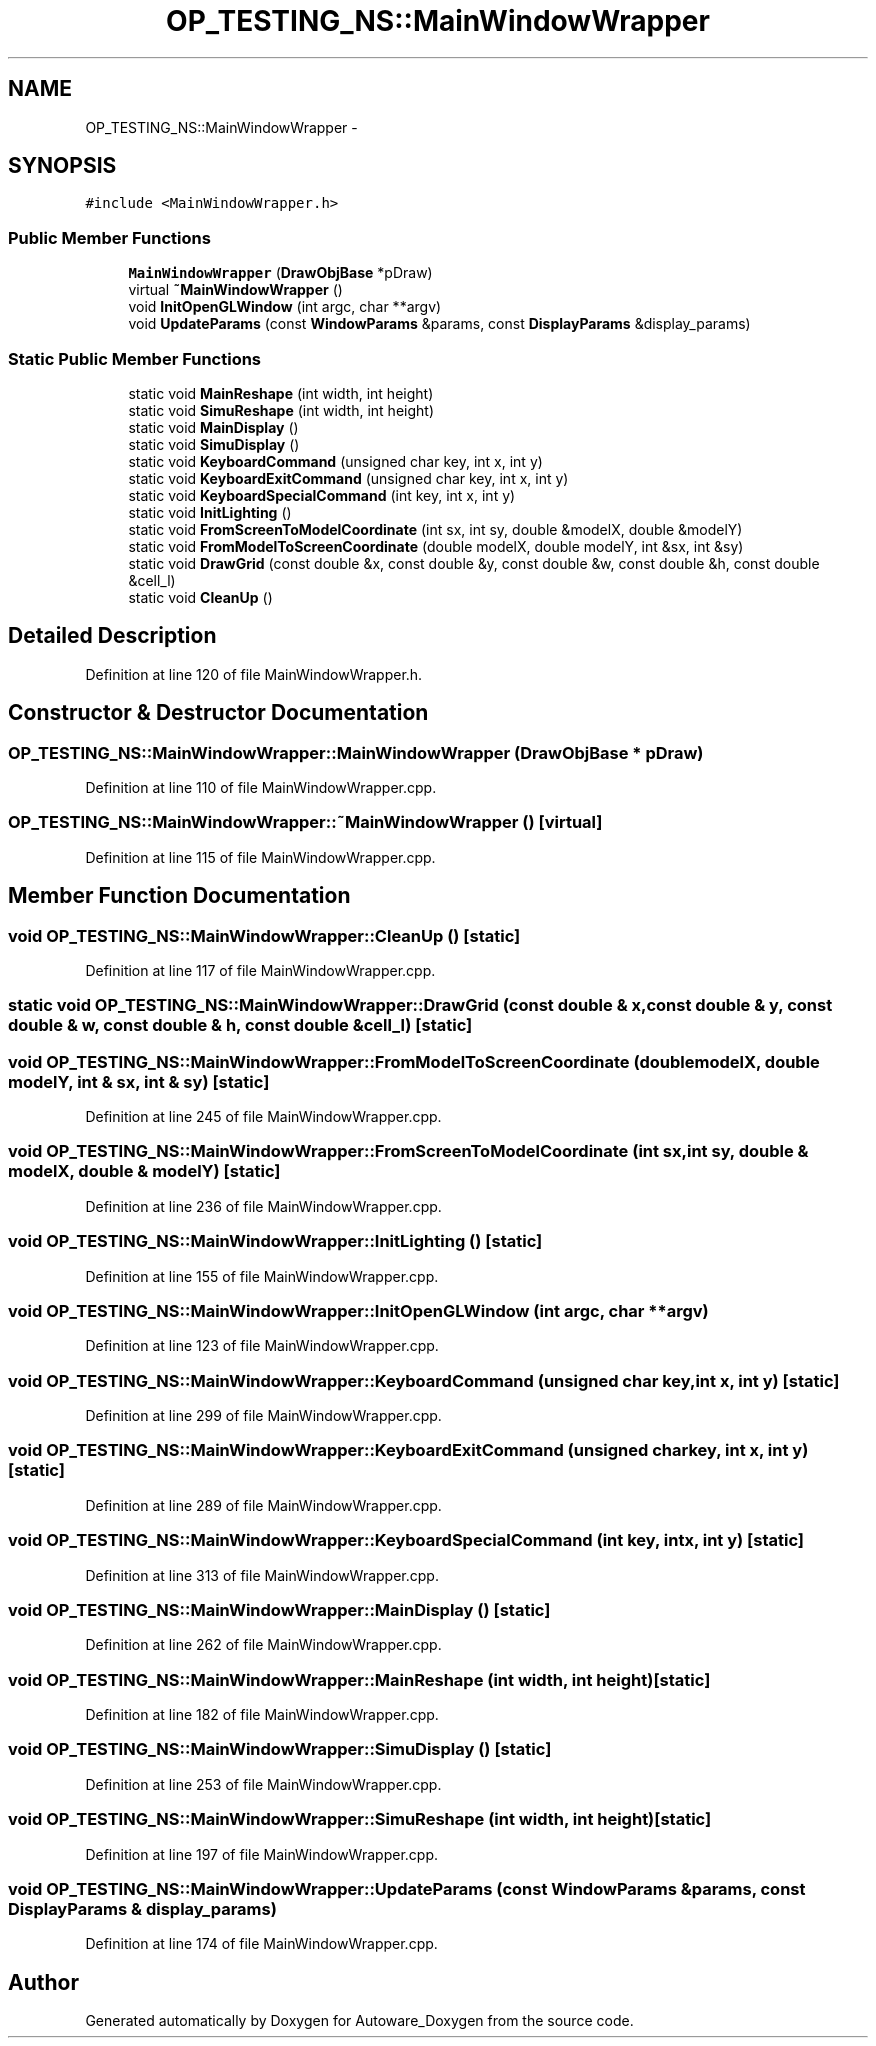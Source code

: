 .TH "OP_TESTING_NS::MainWindowWrapper" 3 "Fri May 22 2020" "Autoware_Doxygen" \" -*- nroff -*-
.ad l
.nh
.SH NAME
OP_TESTING_NS::MainWindowWrapper \- 
.SH SYNOPSIS
.br
.PP
.PP
\fC#include <MainWindowWrapper\&.h>\fP
.SS "Public Member Functions"

.in +1c
.ti -1c
.RI "\fBMainWindowWrapper\fP (\fBDrawObjBase\fP *pDraw)"
.br
.ti -1c
.RI "virtual \fB~MainWindowWrapper\fP ()"
.br
.ti -1c
.RI "void \fBInitOpenGLWindow\fP (int argc, char **argv)"
.br
.ti -1c
.RI "void \fBUpdateParams\fP (const \fBWindowParams\fP &params, const \fBDisplayParams\fP &display_params)"
.br
.in -1c
.SS "Static Public Member Functions"

.in +1c
.ti -1c
.RI "static void \fBMainReshape\fP (int width, int height)"
.br
.ti -1c
.RI "static void \fBSimuReshape\fP (int width, int height)"
.br
.ti -1c
.RI "static void \fBMainDisplay\fP ()"
.br
.ti -1c
.RI "static void \fBSimuDisplay\fP ()"
.br
.ti -1c
.RI "static void \fBKeyboardCommand\fP (unsigned char key, int x, int y)"
.br
.ti -1c
.RI "static void \fBKeyboardExitCommand\fP (unsigned char key, int x, int y)"
.br
.ti -1c
.RI "static void \fBKeyboardSpecialCommand\fP (int key, int x, int y)"
.br
.ti -1c
.RI "static void \fBInitLighting\fP ()"
.br
.ti -1c
.RI "static void \fBFromScreenToModelCoordinate\fP (int sx, int sy, double &modelX, double &modelY)"
.br
.ti -1c
.RI "static void \fBFromModelToScreenCoordinate\fP (double modelX, double modelY, int &sx, int &sy)"
.br
.ti -1c
.RI "static void \fBDrawGrid\fP (const double &x, const double &y, const double &w, const double &h, const double &cell_l)"
.br
.ti -1c
.RI "static void \fBCleanUp\fP ()"
.br
.in -1c
.SH "Detailed Description"
.PP 
Definition at line 120 of file MainWindowWrapper\&.h\&.
.SH "Constructor & Destructor Documentation"
.PP 
.SS "OP_TESTING_NS::MainWindowWrapper::MainWindowWrapper (\fBDrawObjBase\fP * pDraw)"

.PP
Definition at line 110 of file MainWindowWrapper\&.cpp\&.
.SS "OP_TESTING_NS::MainWindowWrapper::~MainWindowWrapper ()\fC [virtual]\fP"

.PP
Definition at line 115 of file MainWindowWrapper\&.cpp\&.
.SH "Member Function Documentation"
.PP 
.SS "void OP_TESTING_NS::MainWindowWrapper::CleanUp ()\fC [static]\fP"

.PP
Definition at line 117 of file MainWindowWrapper\&.cpp\&.
.SS "static void OP_TESTING_NS::MainWindowWrapper::DrawGrid (const double & x, const double & y, const double & w, const double & h, const double & cell_l)\fC [static]\fP"

.SS "void OP_TESTING_NS::MainWindowWrapper::FromModelToScreenCoordinate (double modelX, double modelY, int & sx, int & sy)\fC [static]\fP"

.PP
Definition at line 245 of file MainWindowWrapper\&.cpp\&.
.SS "void OP_TESTING_NS::MainWindowWrapper::FromScreenToModelCoordinate (int sx, int sy, double & modelX, double & modelY)\fC [static]\fP"

.PP
Definition at line 236 of file MainWindowWrapper\&.cpp\&.
.SS "void OP_TESTING_NS::MainWindowWrapper::InitLighting ()\fC [static]\fP"

.PP
Definition at line 155 of file MainWindowWrapper\&.cpp\&.
.SS "void OP_TESTING_NS::MainWindowWrapper::InitOpenGLWindow (int argc, char ** argv)"

.PP
Definition at line 123 of file MainWindowWrapper\&.cpp\&.
.SS "void OP_TESTING_NS::MainWindowWrapper::KeyboardCommand (unsigned char key, int x, int y)\fC [static]\fP"

.PP
Definition at line 299 of file MainWindowWrapper\&.cpp\&.
.SS "void OP_TESTING_NS::MainWindowWrapper::KeyboardExitCommand (unsigned char key, int x, int y)\fC [static]\fP"

.PP
Definition at line 289 of file MainWindowWrapper\&.cpp\&.
.SS "void OP_TESTING_NS::MainWindowWrapper::KeyboardSpecialCommand (int key, int x, int y)\fC [static]\fP"

.PP
Definition at line 313 of file MainWindowWrapper\&.cpp\&.
.SS "void OP_TESTING_NS::MainWindowWrapper::MainDisplay ()\fC [static]\fP"

.PP
Definition at line 262 of file MainWindowWrapper\&.cpp\&.
.SS "void OP_TESTING_NS::MainWindowWrapper::MainReshape (int width, int height)\fC [static]\fP"

.PP
Definition at line 182 of file MainWindowWrapper\&.cpp\&.
.SS "void OP_TESTING_NS::MainWindowWrapper::SimuDisplay ()\fC [static]\fP"

.PP
Definition at line 253 of file MainWindowWrapper\&.cpp\&.
.SS "void OP_TESTING_NS::MainWindowWrapper::SimuReshape (int width, int height)\fC [static]\fP"

.PP
Definition at line 197 of file MainWindowWrapper\&.cpp\&.
.SS "void OP_TESTING_NS::MainWindowWrapper::UpdateParams (const \fBWindowParams\fP & params, const \fBDisplayParams\fP & display_params)"

.PP
Definition at line 174 of file MainWindowWrapper\&.cpp\&.

.SH "Author"
.PP 
Generated automatically by Doxygen for Autoware_Doxygen from the source code\&.
